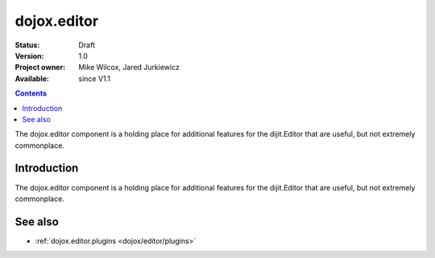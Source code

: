 .. _dojox/editor:

dojox.editor
============

:Status: Draft
:Version: 1.0
:Project owner: Mike Wilcox, Jared Jurkiewicz
:Available: since V1.1

.. contents::
   :depth: 2

The dojox.editor component is a holding place for additional features for the dijit.Editor that are useful, but not extremely commonplace.

============
Introduction
============

The dojox.editor component is a holding place for additional features for the dijit.Editor that are useful, but not extremely commonplace.

========
See also
========

* :ref:`dojox.editor.plugins <dojox/editor/plugins>`
